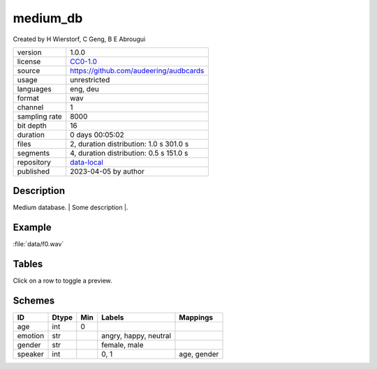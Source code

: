 .. |medium_db-1.0.0-file-duration-distribution| image:: ./medium_db/medium_db-1.0.0-file-duration-distribution.png
.. |medium_db-1.0.0-segment-duration-distribution| image:: ./medium_db/medium_db-1.0.0-segment-duration-distribution.png

.. _datasets-medium_db:

medium_db
---------

Created by H Wierstorf, C Geng, B E Abrougui

============= ======================
version       1.0.0
license       `CC0-1.0 <https://creativecommons.org/publicdomain/zero/1.0/>`__
source        https://github.com/audeering/audbcards
usage         unrestricted
languages     eng, deu
format        wav
channel       1
sampling rate 8000
bit depth     16
duration      0 days 00:05:02
files         2, duration distribution: 1.0 s |medium_db-1.0.0-file-duration-distribution| 301.0 s
segments      4, duration distribution: 0.5 s |medium_db-1.0.0-segment-duration-distribution| 151.0 s
repository    `data-local <.../data-local/medium_db>`__
published     2023-04-05 by author
============= ======================

Description
^^^^^^^^^^^

Medium database. \| Some description \|.

Example
^^^^^^^

:file:`data/f0.wav`

.. image:: ./medium_db/medium_db-1.0.0-player-waveform.png

.. raw:: html

    <p><audio controls src="./medium_db/data/f0.wav"></audio></p>

Tables
^^^^^^

Click on a row to toggle a preview.

.. raw:: html

    <table class="clickable docutils align-default">
        <thead>
    <tr class="row-odd grid header">
        <th class="head"><p>ID</p></th>
        <th class="head"><p>Type</p></th>
        <th class="head"><p>Columns</p></th>
        </tr>
    </thead>
        <tbody>
                    <tr onClick="toggleRow(this)" class="row-even clickable grid">
        <td><p>files</p></td>
        <td><p>filewise</p></td>
        <td><p>speaker</p></td>
        <td class="expanded-row-content hide-row">

    
    <table class="docutils field-list align-default preview">
    <thead>
    <tr>
        <th class="head"><p>file</p></th>
        <th class="head"><p>speaker</p></th>
        </tr>
    </thead>
    <tbody>
                    <tr>
        <td><p>data/f0.wav</p></td>
        <td><p>0</p></td>
        </tr>
                <tr>
        <td><p>data/f1.wav</p></td>
        <td><p>1</p></td>
        </tr>
            <tr><td><p class="table-statistic">2 rows x 1 column</p></td></tr>
    </tbody>
    </table>

    
    </td>
    </tr>
                <tr onClick="toggleRow(this)" class="row-odd clickable grid">
        <td><p>segments</p></td>
        <td><p>segmented</p></td>
        <td><p>emotion</p></td>
        <td class="expanded-row-content hide-row">

    
    <table class="docutils field-list align-default preview">
    <thead>
    <tr>
        <th class="head"><p>file</p></th>
        <th class="head"><p>start</p></th>
        <th class="head"><p>end</p></th>
        <th class="head"><p>emotion</p></th>
        </tr>
    </thead>
    <tbody>
                    <tr>
        <td><p>data/f0.wav</p></td>
        <td><p>0 days 00:00:00</p></td>
        <td><p>0 days 00:00:00.500000</p></td>
        <td><p>neutral</p></td>
        </tr>
                <tr>
        <td><p>data/f0.wav</p></td>
        <td><p>0 days 00:00:00.500000</p></td>
        <td><p>0 days 00:00:01</p></td>
        <td><p>neutral</p></td>
        </tr>
                <tr>
        <td><p>data/f1.wav</p></td>
        <td><p>0 days 00:00:00</p></td>
        <td><p>0 days 00:02:30</p></td>
        <td><p>happy</p></td>
        </tr>
                <tr>
        <td><p>data/f1.wav</p></td>
        <td><p>0 days 00:02:30</p></td>
        <td><p>0 days 00:05:01</p></td>
        <td><p>angry</p></td>
        </tr>
            <tr><td><p class="table-statistic">4 rows x 1 column</p></td></tr>
    </tbody>
    </table>

    
    </td>
    </tr>
                <tr onClick="toggleRow(this)" class="row-even clickable grid">
        <td><p>speaker</p></td>
        <td><p>misc</p></td>
        <td><p>age, gender</p></td>
        <td class="expanded-row-content hide-row">

    
    <table class="docutils field-list align-default preview">
    <thead>
    <tr>
        <th class="head"><p>speaker</p></th>
        <th class="head"><p>age</p></th>
        <th class="head"><p>gender</p></th>
        </tr>
    </thead>
    <tbody>
                    <tr>
        <td><p>0</p></td>
        <td><p>23</p></td>
        <td><p>female</p></td>
        </tr>
                <tr>
        <td><p>1</p></td>
        <td><p>49</p></td>
        <td><p>male</p></td>
        </tr>
            <tr><td><p class="table-statistic">2 rows x 2 columns</p></td></tr>
    </tbody>
    </table>

    
    </td>
    </tr>
            </tbody>
    </table>


Schemes
^^^^^^^

.. csv-table::
    :header-rows: 1

    "ID", "Dtype", "Min", "Labels", "Mappings"
    "age", "int", "0", "", ""
    "emotion", "str", "", "angry, happy, neutral", ""
    "gender", "str", "", "female, male", ""
    "speaker", "int", "", "0, 1", "age, gender"
